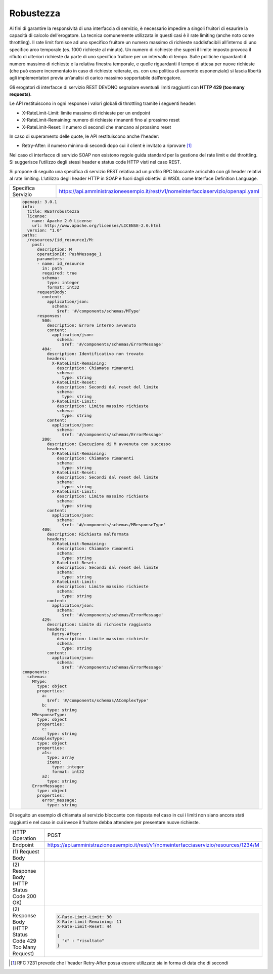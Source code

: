 Robustezza
==========

Ai fini di garantire la responsività di una interfaccia di servizio, è
necessario impedire a singoli fruitori di esaurire la capacità di
calcolo dell’erogatore. La tecnica comunemente utilizzata in questi casi
è il rate limiting (anche noto come throttling). Il rate limit fornisce
ad uno specifico fruitore un numero massimo di richieste soddisfacibili
all’interno di uno specifico arco temporale (es. 1000 richieste al
minuto). Un numero di richieste che superi il limite imposto provoca il
rifiuto di ulteriori richieste da parte di uno specifico fruitore per un
intervallo di tempo. Sulle politiche riguardanti il numero massimo di
richieste e la relativa finestra temporale, e quelle riguardanti il
tempo di attesa per nuove richieste (che può essere incrementato in caso
di richieste reiterate, es. con una politica di aumento esponenziale) si
lascia libertà agli implementatori previa un’analisi di carico massimo
sopportabile dall’erogatore.

Gli erogatori di interfacce di servizio REST DEVONO segnalare eventuali
limiti raggiunti con **HTTP 429 (too many requests)**.

Le API restituiscono in ogni response i valori globali di throttling
tramite i seguenti header:

-  X-RateLimit-Limit: limite massimo di richieste per un endpoint

-  X-RateLimit-Remaining: numero di richieste rimanenti fino al prossimo
   reset

-  X-RateLimit-Reset: il numero di secondi che mancano al prossimo reset

In caso di superamento delle quote, le API restituiscono anche l'header:

-  Retry-After: il numero minimo di secondi dopo cui il client è
   invitato a riprovare [1]_

Nel caso di interfacce di servizio SOAP non esistono regole guida
standard per la gestione del rate limit e del throttling. Si suggerisce
l’utilizzo degli stessi header e status code HTTP visti nel caso REST.

Si propone di seguito una specifica di servizio REST relativa ad un
profilo RPC bloccante arricchito con gli header relativi al rate
limiting. L’utilizzo degli header HTTP in SOAP è fuori dagli obiettivi
di WSDL come Interface Definition Language.

+--------------------+------------------------------------------------------------------------------------+
| Specifica Servizio | https://api.amministrazioneesempio.it/rest/v1/nomeinterfacciaservizio/openapi.yaml |
+--------------------+------------------------------------------------------------------------------------+
| .. code-block:: YAML                                                                                    |
|                                                                                                         |
|    openapi: 3.0.1                                                                                       |
|    info:                                                                                                |
|      title: RESTrobustezza                                                                              |
|      license:                                                                                           |
|        name: Apache 2.0 License                                                                         |
|        url: http://www.apache.org/licenses/LICENSE-2.0.html                                             |
|      version: "1.0"                                                                                     |
|    paths:                                                                                               |
|      /resources/{id_resource}/M:                                                                        |
|        post:                                                                                            |
|          description: M                                                                                 |
|          operationId: PushMessage_1                                                                     |
|          parameters:                                                                                    |
|          - name: id_resource                                                                            |
|            in: path                                                                                     |
|            required: true                                                                               |
|            schema:                                                                                      |
|              type: integer                                                                              |
|              format: int32                                                                              |
|          requestBody:                                                                                   |
|            content:                                                                                     |
|              application/json:                                                                          |
|                schema:                                                                                  |
|                  $ref: '#/components/schemas/MType'                                                     |
|          responses:                                                                                     |
|            500:                                                                                         |
|              description: Errore interno avvenuto                                                       |
|              content:                                                                                   |
|                application/json:                                                                        |
|                  schema:                                                                                |
|                    $ref: '#/components/schemas/ErrorMessage'                                            |
|            404:                                                                                         |
|              description: Identificativo non trovato                                                    |
|              headers:                                                                                   |
|                X-RateLimit-Remaining:                                                                   |
|                  description: Chiamate rimanenti                                                        |
|                  schema:                                                                                |
|                    type: string                                                                         |
|                X-RateLimit-Reset:                                                                       |
|                  description: Secondi dal reset del limite                                              |
|                  schema:                                                                                |
|                    type: string                                                                         |
|                X-RateLimit-Limit:                                                                       |
|                  description: Limite massimo richieste                                                  |
|                  schema:                                                                                |
|                    type: string                                                                         |
|              content:                                                                                   |
|                application/json:                                                                        |
|                  schema:                                                                                |
|                    $ref: '#/components/schemas/ErrorMessage'                                            |
|            200:                                                                                         |
|              description: Esecuzione di M avvenuta con successo                                         |
|              headers:                                                                                   |
|                X-RateLimit-Remaining:                                                                   |
|                  description: Chiamate rimanenti                                                        |
|                  schema:                                                                                |
|                    type: string                                                                         |
|                X-RateLimit-Reset:                                                                       |
|                  description: Secondi dal reset del limite                                              |
|                  schema:                                                                                |
|                    type: string                                                                         |
|                X-RateLimit-Limit:                                                                       |
|                  description: Limite massimo richieste                                                  |
|                  schema:                                                                                |
|                    type: string                                                                         |
|              content:                                                                                   |
|                application/json:                                                                        |
|                  schema:                                                                                |
|                    $ref: '#/components/schemas/MResponseType'                                           |
|            400:                                                                                         |
|              description: Richiesta malformata                                                          |
|              headers:                                                                                   |
|                X-RateLimit-Remaining:                                                                   |
|                  description: Chiamate rimanenti                                                        |
|                  schema:                                                                                |
|                    type: string                                                                         |
|                X-RateLimit-Reset:                                                                       |
|                  description: Secondi dal reset del limite                                              |
|                  schema:                                                                                |
|                    type: string                                                                         |
|                X-RateLimit-Limit:                                                                       |
|                  description: Limite massimo richieste                                                  |
|                  schema:                                                                                |
|                    type: string                                                                         |
|              content:                                                                                   |
|                application/json:                                                                        |
|                  schema:                                                                                |
|                    $ref: '#/components/schemas/ErrorMessage'                                            |
|            429:                                                                                         |
|              description: Limite di richieste raggiunto                                                 |
|              headers:                                                                                   |
|                Retry-After:                                                                             |
|                  description: Limite massimo richieste                                                  |
|                  schema:                                                                                |
|                    type: string                                                                         |
|              content:                                                                                   |
|                application/json:                                                                        |
|                  schema:                                                                                |
|                    $ref: '#/components/schemas/ErrorMessage'                                            |
|    components:                                                                                          |
|      schemas:                                                                                           |
|        MType:                                                                                           |
|          type: object                                                                                   |
|          properties:                                                                                    |
|            a:                                                                                           |
|              $ref: '#/components/schemas/AComplexType'                                                  |
|            b:                                                                                           |
|              type: string                                                                               |
|        MResponseType:                                                                                   |
|          type: object                                                                                   |
|          properties:                                                                                    |
|            c:                                                                                           |
|              type: string                                                                               |
|        AComplexType:                                                                                    |
|          type: object                                                                                   |
|          properties:                                                                                    |
|            a1s:                                                                                         |
|              type: array                                                                                |
|              items:                                                                                     |
|                type: integer                                                                            |
|                format: int32                                                                            |
|            a2:                                                                                          |
|              type: string                                                                               |
|        ErrorMessage:                                                                                    |
|          type: object                                                                                   |
|          properties:                                                                                    |
|            error_message:                                                                               |
|              type: string                                                                               |
+---------------------------------------------------------------------------------------------------------+

Di seguito un esempio di chiamata al servizio bloccante con risposta nel
caso in cui i limiti non siano ancora stati raggiunti e nel caso in cui
invece il fruitore debba attendere per presentare nuove richieste.

+------------------------------------------------------------+----------------------------------------------------------------------------------------+
| HTTP Operation                                             | POST                                                                                   |
+------------------------------------------------------------+----------------------------------------------------------------------------------------+
| Endpoint                                                   | https://api.amministrazioneesempio.it/rest/v1/nomeinterfacciaservizio/resources/1234/M |
+------------------------------------------------------------+----------------------------------------------------------------------------------------+
| \(1) Request Body                                          | .. code-block:: JSON                                                                   |
|                                                            |    {                                                                                   |
|                                                            |      "a": {                                                                            |
|                                                            |        "a1s": [1,2],                                                                   |
|                                                            |        "a2": "RGFuJ3MgVG9vbHMgYXJlIGNvb2wh"                                            |
|                                                            |      },                                                                                |
|                                                            |      "b": "Stringa di esempio"                                                         |
|                                                            |    }                                                                                   |
+------------------------------------------------------------+----------------------------------------------------------------------------------------+
| \(2) Response Body (HTTP Status Code 200 OK)               | .. code-block:: JSON                                                                   |
|                                                            |    X-Rate-Limit-Limit: 30                                                              |
|                                                            |    X-Rate-Limit-Remaining: 11                                                          |
|                                                            |    X-Rate-Limit-Reset: 44                                                              |
|                                                            |                                                                                        |
|                                                            |    {                                                                                   |
|                                                            |      "c" : "risultato"                                                                 |
|                                                            |    }                                                                                   |
+------------------------------------------------------------+----------------------------------------------------------------------------------------+
| \(2) Response Body (HTTP Status Code 429 Too Many Request) | .. code-block:: JSON                                                                   |
|                                                            |                                                                                        |
|                                                            |    X-Rate-Limit-Limit: 30                                                              |
|                                                            |    X-Rate-Limit-Remaining: 11                                                          |
|                                                            |    X-Rate-Limit-Reset: 44                                                              |
|                                                            |                                                                                        |
|                                                            |    {                                                                                   |
|                                                            |      "c" : "risultato"                                                                 |
|                                                            |    }                                                                                   |
+------------------------------------------------------------+----------------------------------------------------------------------------------------+

.. [1]
   RFC 7231 prevede che l’header Retry-After possa essere utilizzato sia
   in forma di data che di secondi
